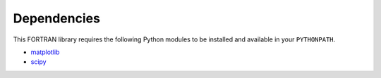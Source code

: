 Dependencies
------------

This FORTRAN library requires the following Python modules to be installed and available in your ``PYTHONPATH``.

* `matplotlib <https://pypi.org/project/matplotlib/>`_
* `scipy <https://pypi.org/project/scipy/>`_
